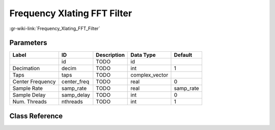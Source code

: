 ----------------------------
Frequency Xlating FFT Filter
----------------------------

:gr-wiki-link:`Frequency_Xlating_FFT_Filter`

Parameters
**********

+-------------------------+-------------------------+-------------------------+-------------------------+-------------------------+
|Label                    |ID                       |Description              |Data Type                |Default                  |
+=========================+=========================+=========================+=========================+=========================+
|                         |id                       |TODO                     |id                       |                         |
+-------------------------+-------------------------+-------------------------+-------------------------+-------------------------+
|Decimation               |decim                    |TODO                     |int                      |1                        |
+-------------------------+-------------------------+-------------------------+-------------------------+-------------------------+
|Taps                     |taps                     |TODO                     |complex_vector           |                         |
+-------------------------+-------------------------+-------------------------+-------------------------+-------------------------+
|Center Frequency         |center_freq              |TODO                     |real                     |0                        |
+-------------------------+-------------------------+-------------------------+-------------------------+-------------------------+
|Sample Rate              |samp_rate                |TODO                     |real                     |samp_rate                |
+-------------------------+-------------------------+-------------------------+-------------------------+-------------------------+
|Sample Delay             |samp_delay               |TODO                     |int                      |0                        |
+-------------------------+-------------------------+-------------------------+-------------------------+-------------------------+
|Num. Threads             |nthreads                 |TODO                     |int                      |1                        |
+-------------------------+-------------------------+-------------------------+-------------------------+-------------------------+

Class Reference
*******************

.. tabs::

   .. group-tab:: Python
      TODO

   .. group-tab:: C++

      .. doxygengroup:: block_freq_xlating_fft_filter
         :content-only:
         :undoc-members:
         :private-members:
         :members:

